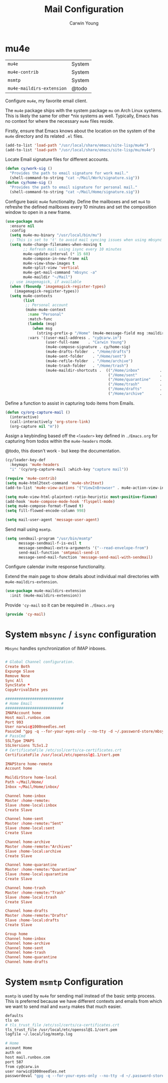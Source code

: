 #+title: Mail Configuration
#+author: Carwin Young
#+property: header-args:emacs-lisp :tangle (concat user-emacs-directory "cy-mail.el") :mkdirp yes

* mu4e

| =mu4e=                    | System |
| =mu4e-contrib=            | System |
| =msmtp=                   | System |
| =mu4e-maildirs-extension= | @todo  |

Configure =mu4e=, my favorite email client.

The =mu4e= package ships with the system package =mu= on Arch Linux
systems. This is likely the same for other *nix systems as
well. Typically, Emacs has no context for where the necessary =mu4e=
files reside.

Firstly, ensure that Emacs knows about the location on the system of
the =mu4e= directory and its related ~.el~ files.

#+begin_src emacs-lisp
(add-to-list 'load-path "/usr/local/share/emacs/site-lisp/mu4e")
(add-to-list 'load-path "/usr/local/share/emacs/site-lisp/mu/mu4e")
#+end_src

Locate Email signature files for different accounts.

#+begin_src emacs-lisp
(defun cy/work-sig ()
  "Provides the path to email signature for work mail."
  (shell-command-to-string "cat ~/Mail/Work/signature.sig"))
(defun cy/home-sig ()
  "Provides the path to email signature for personal mail."
  (shell-command-to-string "cat ~/Mail/Home/signature.sig"))
#+end_src

Configure basic =mu4e= functionality. Define the mailboxes and set =mu4=
to refreshe the defined mailboxes every 10 minutes and set the
composition window to open in a new frame.

#+begin_src emacs-lisp
(use-package mu4e
  :ensure nil
  :config
  (setq mu4e-mu-binary "/usr/local/bin/mu")
  ;; This is set to 't' to avoid mail syncing issues when using mbsync
  (setq mu4e-change-filenames-when-moving t
        ;; Refresh mail using isync every 10 minutes
        mu4e-update-interval (* 15 60)
        mu4e-compose-in-new-frame nil
        mu4e-view-show-images t
        mu4e-split-view 'vertical
        mu4e-get-mail-command "mbsync -a"
        mu4e-maildir "~/Mail")
  ;; use imagemagick, if available
  (when (fboundp 'imagemagick-register-types)
    (imagemagick-register-types))
  (setq mu4e-contexts
        (list
         ;; Personal account
         (make-mu4e-context
          :name "Personal"
          :match-func
          (lambda (msg)
            (when msg
              (string-prefix-p "/Home" (mu4e-message-field msg :maildir))))
          :vars '((user-mail-address . "cy@carw.in")
                  (user-full-name    . "Carwin Young")
                  (mu4e-compose-signature . cy/home-sig)
                  (mu4e-drafts-folder  . "/Home/drafts")
                  (mu4e-sent-folder    . "/Home/sent")
                  (mu4e-refile-folder  . "/Home/archive")
                  (mu4e-trash-folder   . "/Home/trash")
                  (mu4e-maildir-shortcuts .  (("/Home/inbox"         . ?i)
                                              ("/Home/sent"          . ?s)
                                              ("/Home/quarantine"    . ?q)
                                              ("/Home/trash"         . ?t)
                                              ("/Home/drafts"        . ?d)
                                              ("/Home/archive"       . ?a))))))))
#+end_src

Define a function to assist in capturing todo items from Emails.

#+begin_src emacs-lisp
(defun cy/org-capture-mail ()
  (interactive)
  (call-interactively 'org-store-link)
  (org-capture nil "m"))
#+end_src

Assign a keybinding based off the =<leader>= key defined in =./Emacs.org=
for capturing from todos within the =mu4e-headers= mode.

@todo, this doesn't work - but keep the documentation.

#+begin_src emacs-lisp
(cy/leader-key-def
  :keymaps 'mu4e-headers
  "i" '(cy/org-capture-mail :which-key "capture mail"))

#+end_src


#+begin_src emacs-lisp
(require 'mu4e-contrib)
(setq mu4e-html2text-command 'mu4e-shr2text)
(add-to-list 'mu4e-view-actions '("ViewInBrowser" . mu4e-action-view-in-browser) t)

(setq mu4e-view-html-plaintext-ratio-heuristic most-positive-fixnum)
(add-hook 'mu4e-compose-mode-hook 'flyspell-mode)
(setq mu4e-compose-format-flowed t)
(setq fill-flowed-encode-column 998)

(setq mail-user-agent 'message-user-agent)
#+end_src

Send mail using =msmtp=.

#+begin_src emacs-lisp
(setq sendmail-program "/usr/bin/msmtp"
      message-sendmail-f-is-evil t
      message-sendmail-extra-arguments '("--read-envelope-from")
      send-mail-function 'smtpmail-send-it
      message-send-mail-function 'message-send-mail-with-sendmail)
#+end_src

Configure calendar invite response functionality.

Extend the main page to show details about individual mail directories
with =mu4e-maildirs-extension=.

#+begin_src emacs-lisp
(use-package mu4e-maildirs-extension
  :init (mu4e-maildirs-extension))
#+end_src

Provide ='cy-mail= so it can be required in =./Emacs.org=

#+begin_src emacs-lisp
(provide 'cy-mail)
#+end_src


* System =mbsync= / =isync= configuration

=Mbsync= handles synchronization of IMAP inboxes.

#+begin_src conf :tangle ~/.mbsyncrc

# Global Channel configuration.
Create Both
Expunge Slave
Remove None
Sync All
SyncState *
CopyArrivalDate yes

##########################
# Home Email             #
##########################
IMAPAccount home
Host mail.runbox.com
Port 993
User narwic@1000needles.net
PassCmd "gpg -q --for-your-eyes-only --no-tty -d ~/.password-store/mbsync/personalmail.gpg"
# PassCmd
SSLType IMAPS
SSLVersions TLSv1.2
# CertificateFile /etc/ssl/certs/ca-certificates.crt
CertificateFile /usr/local/etc/openssl@1.1/cert.pem

IMAPStore home-remote
Account home

MaildirStore home-local
Path ~/Mail/Home/
Inbox ~/Mail/Home/inbox/

Channel home-inbox
Master :home-remote:
Slave :home-local:inbox
Create Slave

Channel home-sent
Master :home-remote:"Sent"
Slave :home-local:sent
Create Slave

Channel home-archive
Master :home-remote:"Archives"
Slave :home-local:archive
Create Slave

Channel home-quarantine
Master :home-remote:"Quarantine"
Slave :home-local:quarantine
Create Slave

Channel home-trash
Master :home-remote:"Trash"
Slave :home-local:trash
Create Slave

Channel home-drafts
Master :home-remote:"Drafts"
Slave :home-local:drafts
Create Slave

Group home
Channel home-inbox
Channel home-archive
Channel home-sent
Channel home-trash
Channel home-quarantine
Channel home-drafts

#+end_src

* System =msmtp= Configuration

=msmtp= is used by =mu4e= for sending mail instead of the basic smtp
process. This is preferred because we have different contexts and
emails from which we want to send mail and =msmtp= makes that much
easier.

#+begin_src sh :tangle ~/.msmtprc
defaults
tls on
# tls_trust_file /etc/ssl/certs/ca-certificates.crt
tls_trust_file /usr/local/etc/openssl@1.1/cert.pem
logfile ~/.local/log/msmtp.log

# Home
account Home
auth on
host mail.runbox.com
port 587
from cy@carw.in
user narwic@1000needles.net
passwordeval "gpg -q --for-your-eyes-only --no-tty -d ~/.password-store/mbsync/personalmail.gpg"
#+end_src
